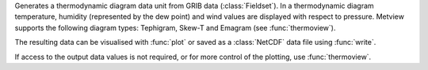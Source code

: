 Generates a thermodynamic diagram data unit from GRIB data (:class:`Fieldset`). In a thermodynamic diagram temperature, humidity (represented by the dew point) and wind values are displayed with respect to pressure. Metview supports the following diagram types: Tephigram, Skew-T and Emagram (see :func:`thermoview`).

The resulting data can be visualised with :func:`plot` or saved as a :class:`NetCDF` data file using :func:`write`.

If access to the output data values is not required, or for more control of the plotting, use :func:`thermoview`.